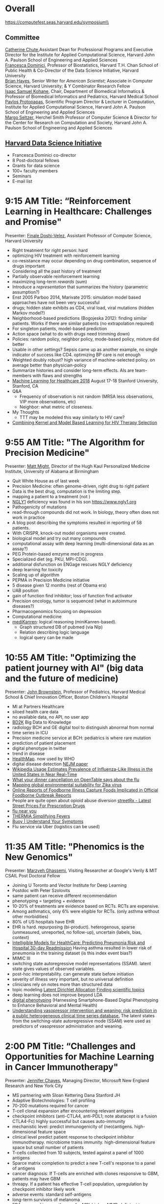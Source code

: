 * Meta-data :noexport:
#+OPTIONS: toc:nil
#+OPTIONS: ^:{}
# LATEX configurations
#+LATEX_CLASS_OPTIONS: [dvipdfmx,10pt]
#+LATEX_HEADER: %% Margin
#+LATEX_HEADER: %% \usepackage[margin=1.5cm]{geometry}
#+LATEX_HEADER: \usepackage[top=2cm, bottom=2cm, left=2cm, right=2cm, headsep=4pt]{geometry}
#+LATEX_HEADER: %% \addtolength{\topmargin}{0.3cm}
#+LATEX_HEADER: %% \addtolength{\textheight}{1.75in}
#+LATEX_HEADER: %% Math
#+LATEX_HEADER: \usepackage{amsmath}
#+LATEX_HEADER: \usepackage{amssymb}
#+LATEX_HEADER: \usepackage{wasysym}
#+LATEX_HEADER: %% Allow new page within align
#+LATEX_HEADER: \allowdisplaybreaks
#+LATEX_HEADER: \usepackage{cancel}
#+LATEX_HEADER: % % Code
#+LATEX_HEADER: \usepackage{listings}
#+LATEX_HEADER: \usepackage{courier}
#+LATEX_HEADER: \lstset{basicstyle=\footnotesize\ttfamily, breaklines=true, frame=single}
#+LATEX_HEADER: \usepackage[cache=false]{minted}
#+LATEX_HEADER: \usemintedstyle{vs}
#+LATEX_HEADER: %% Graphics
#+LATEX_HEADER: \usepackage{graphicx}
#+LATEX_HEADER: \usepackage{grffile}
#+LATEX_HEADER: %% DAG
#+LATEX_HEADER: \usepackage{tikz}
#+LATEX_HEADER: \usetikzlibrary{positioning,shapes.geometric}
#+LATEX_HEADER: %% Date
#+LATEX_HEADER: \usepackage[yyyymmdd]{datetime}
#+LATEX_HEADER: \renewcommand{\dateseparator}{--}
#+LATEX_HEADER: %% Header
#+LATEX_HEADER: \usepackage{fancyhdr}
#+LATEX_HEADER: \pagestyle{fancy}
#+LATEX_HEADER: \fancyhf{} % Erase first to supress section names
#+LATEX_HEADER: \fancyhead[L]{Kazuki Yoshida} % LEFT
#+LATEX_HEADER: \fancyhead[C]{The Digital Doctor: Health Care in an Age of AI and Big Data} % CENTER
#+LATEX_HEADER: \fancyhead[R]{\today} % RIGHT
#+LATEX_HEADER: \fancyfoot[C]{\thepage}
#+LATEX_HEADER: %% \fancyfoot[R]{Page \thepage\ of \pageref{LastPage}}
#+LATEX_HEADER: %% Section font size
#+LATEX_HEADER: \usepackage{sectsty}
#+LATEX_HEADER: \sectionfont{\small}
#+LATEX_HEADER: \subsectionfont{\small}
#+LATEX_HEADER: \subsubsectionfont{\small}
#+LATEX_HEADER: %% Section numbering
#+LATEX_HEADER: %% http://tex.stackexchange.com/questions/3177/how-to-change-the-numbering-of-part-chapter-section-to-alphabetical-r
#+LATEX_HEADER: %% \renewcommand\thesection{\alph{section}}
#+LATEX_HEADER: %% \renewcommand\thesubsection{\thesection.\arabic{subsection}}
#+LATEX_HEADER: %% \renewcommand{\thesubsubsection}{\thesubsection.\alph{subsubsection}}
#+LATEX_HEADER: %%
#+LATEX_HEADER: %% http://tex.stackexchange.com/questions/40067/numbering-sections-with-sequential-integers
#+LATEX_HEADER: %% \usepackage{chngcntr}
#+LATEX_HEADER: %% \counterwithout{subsection}{section}
#+LATEX_HEADER: %% enumerate
#+LATEX_HEADER: \usepackage{enumerate}
#+LATEX_HEADER: %% double space
#+LATEX_HEADER: %% \usepackage{setspace}
#+LATEX_HEADER: %% \linespread{2}
#+LATEX_HEADER: %% Paragraph Indentation
#+LATEX_HEADER: \usepackage{indentfirst}
#+LATEX_HEADER: \setlength{\parindent}{0em}
#+LATEX_HEADER: %% Spacing after headings
#+LATEX_HEADER: %% http://tex.stackexchange.com/questions/53338/reducing-spacing-after-headings
#+LATEX_HEADER: \usepackage{titlesec}
#+LATEX_HEADER: \titlespacing      \section{0pt}{12pt plus 4pt minus 2pt}{0pt plus 2pt minus 2pt}
#+LATEX_HEADER: \titlespacing   \subsection{0pt}{12pt plus 4pt minus 2pt}{0pt plus 2pt minus 2pt}
#+LATEX_HEADER: \titlespacing\subsubsection{0pt}{12pt plus 4pt minus 2pt}{0pt plus 2pt minus 2pt}
#+LATEX_HEADER: %% Fix figures and tables by [H]
#+LATEX_HEADER: \usepackage{float}
#+LATEX_HEADER: %% Allow URL embedding
#+LATEX_HEADER: \usepackage{url}
#+LATEX_HEADER: \input{\string~/.emacs.d/misc/GrandMacros}
# ############################################################################ #


* Overall
https://computefest.seas.harvard.edu/symposium\\
** Committee
[[https://iacs.seas.harvard.edu/people/cathy-chute][Catherine Chute]],Assistant Dean for Professional Programs and Executive Director for the Institute for Applied Computational Science, Harvard John A. Paulson School of Engineering and Applied Sciences\\
[[https://www.hsph.harvard.edu/francesca-dominici/][Francesca Dominici]], Professor of Biostatistics, Harvard T.H. Chan School of Public Health & Co-Director of the Data Science Initiative, Harvard University\\
[[http://bit-player.org/about-the-author][Brian Hayes]], Senior Writer for /American Scientist/; Associate in Computer Science, Harvard University; & Y Combinator Research Fellow\\
[[http://dbmi.hms.harvard.edu/zak][Isaac Samuel Kohane]], Chair, Department of Biomedical Informatics & Professor of Biomedical Informatics and Pediatrics, Harvard Medical School\\
[[http://iacs.seas.harvard.edu/people/pavlos-protopapas][Pavlos Protopapas]], Scientific Program Director & Lecturer in Computation, Institute for Applied Computational Science, Harvard John A. Paulson School of Engineering and Applied Sciences\\
[[https://www.seas.harvard.edu/directory/margo][Margo Seltzer]], Herchel Smith Professor of Computer Science & Director for the Center for Research on Computation and Society, Harvard John A. Paulson School of Engineering and Applied Sciences

** [[https://datascience.harvard.edu][Harvard Data Science Initiative]]

- Francesca Dominici co-director
- 8 Post-doctoral fellows
- Grants for data science
- 100+ faculty members
- Seminars
- E-mail list


* 9:15 AM Title: “Reinforcement Learning in Healthcare: Challenges and Promise"
Presenter: [[https://www.seas.harvard.edu/directory/finale][Finale Doshi-Velez]], Assistant Professor of Computer Science, Harvard University

- Right treatment for right person: hard
- optimizing HIV treatment with reinforcement learning
- co-resistance may occur depending on drug combination, sequence of drugs important
- Considering all the past history of treatment
- Partially observable reinforcement learning
- maximizing long-term /rewards/ (sum)
- Introduce a /representation/ that summarizes the history (parametric assumption?)
- Enst 2005 Parboo 2014, Marivate 2015: simulation model based approaches have not been very successful
- drugs; hidden state exhibits as CD4, viral load, viral mutations (hidden Markov model?)
- Neighborhood-based predictions (Bogojeska 2012): finding similar patients. Works if there are similar patients (no extrapolation required)
- For singleton patients, model-based prediction
- Action space (what to do with drugs need trimming down)
- Policies: random policy, neighbor policy, mode-based policy, mixture did better
- Usable in other settings? Sepsis came up as another example, no single indicator of success like CD4. optimizing BP care is not enough
- Weighted doubly robust? high variance of machine-selected policy. on average better than physician-policy
- Summarize histories and consider long-term effects. AIs are team-members with flaws and strengths
- [[https://www.mlforhc.org][Machine Learning for Healthcare 2018]] August 17-18 Stanford University, Stanford, CA
- Q&A
  - Frequency of observation is not random (MRSA less observations, VIP more observations, etc)
  - Neighbor: what metric of closeness.
- My Thoughts
  - TTT may be modeled this way similarly to HIV care?
- [[https://www.ncbi.nlm.nih.gov/pmc/articles/PMC5543338/][Combining Kernel and Model Based Learning for HIV Therapy Selection]]



* 9:55 AM Title: "The Algorithm for Precision Medicine"
Presenter: [[https://www.uab.edu/medicine/news/latest/item/1411-white-house-strategist-to-lead-uab-s-personalized-medicine-institute][Matt Might]], Director of the Hugh Kaul Personalized Medicine Institute, University of Alabama at Birmingham

- Quit White House as of last week
- Precision Medicine: often genome-driven, right drug to right patient
- Data is the best drug, computation is the limiting step.
- mapping a patient to a treatment (not )
- [[https://en.wikipedia.org/wiki/NGLY1][NGLY1]] deficiency was found in his son https://www.ngly1.org
- Pathogenicity of mutations
- read-through compounds did not work. In biology, theory often does not work in practice
- A blog post describing the symptoms resulted in reporting of 58 patients.
- With CRISPR, knock-out model organisms were created.
- biological model and try out many compounds
- computational assay with deep learning (multi-dimensional data as an assay?)
- PEG Protein-based emzyme med in progress
- Specialized diet (eg. PKU, MPI-CDG).
- additional disfunction on ENGage rescues NGLY deficiency
- deep learning for toxicity
- Scaling up of algorithm
- PEPMA in Precision Medicine initiative
- 5 disease given 12 months (rest of Obama era)
- UAB position
- gain of function find inhibitor; loss of function find activator
- Precision oncology, tumor is sequenced (what in autoimmune diseases?)
- Pharmacogenomics focusing on depression
- Computational medicine
- [[https://github.com/webyrd/mediKanren][mediKanren]]: logical reasoning (miniKanren-based).
  - Graph structured DB of pubmed (via Nlp)
  - Relation describing logic language
  - logical query can be made


* 10:55 AM Title: "Optimizing the patient journey with AI" (big data and the future of medicine)
Presenter: [[https://www.hsph.harvard.edu/ecpe/faculty/john-brownstein/][John Brownstein]], Professor of Pediatrics, Harvard Medical School & Chief Innovation Officer, Boston Children's Hospital

- MI at Partners Healthcare
- siloed health care data
- no available data, no API, no user app
- [[https://commonfund.nih.gov/bd2k][BD2K]] Big Data to Knowledge
- radiology BCH and GE digital tool to distinguish abnormal from normal
- time series in ICU
- Precision medicine service at BCH: pediatrics is where rare mutation
- prediction of patient placement
- digital phenotype in twitter
- trend in disease
- [[http://www.healthmap.org/en/][HealthMap]]. now used by WHO
- digital disease detection [[http://www.nejm.org/doi/full/10.1056/NEJMp0900702#t=article][NEJM paper]]
- [[http://journals.plos.org/ploscompbiol/article?id=10.1371/journal.pcbi.1003581][Wikipedia Usage Estimates Prevalence of Influenza-Like Illness in the United States in Near Real-Time]]
- [[https://vector.childrenshospital.org/2014/02/what-your-dinner-cancellation-on-opentable-says-about-the-flu/][What your dinner cancellation on OpenTable says about the flu]]
- [[https://elifesciences.org/articles/15272][Mapping global environmental suitability for Zika virus]]
- [[https://www.ncbi.nlm.nih.gov/pmc/articles/PMC4167574/][Online Reports of Foodborne Illness Capture Foods Implicated in Official Foodborne Outbreak Reports]]
- People are quite open about opioid abuse diversion  [[http://streetrx.com][streetRx - Latest Street Prices For Prescription Drugs]]
- [[https://flunearyou.org/#!/][flu near you]]
- [[http://thermia.io][THERMIA Simplifying Fevers]]
- [[https://www.buoyhealth.com][Buoy | Understand Your Symptoms]]
- Flu service via Uber (logistics can be used)



* 11:35 AM Title: "Phenomics is the New Genomics"
Presenter: [[http://mghassem.mit.edu/][Marzyeh Ghassemi]], Visiting Researcher at Google's Verily & MIT CSAIL Post Doctoral Fellow

- Joining U Toronto and Vector Institute for Deep Learning
- Postdoc with Peter Szolovits
- same patient can receive different recommendation
- phenotyping = targeting + evidence
- 10-20% of treatments are evidence based on RCTs. RCTs are expensive.
- Among asthmatics, only 6% were eligible for RCTs. (only asthma without other morbidities)
- 80% of US hospitals have EHR
- EHR is hard. repurposing (bi-product). heterogenous, sparse (unmeasured, unreported, no follow-up), uncertain (labels, bias, context)
- [[https://dl.acm.org/citation.cfm?id=2788613][Intelligible Models for HealthCare: Predicting Pneumonia Risk and Hospital 30-day Readmission]] Having asthma resulted in lower risk of pneumonia in the training dataset (is this index event bias?)
- MIMIC III
- switching state autoregressive model representations (SSAM). latent state gives values of observed variables.
- post-hoc interpretability. can generate state before initiation
- severity of illness very important, but no universal definition
- clinicians rely on notes more than structured data
- topic modeling [[http://www.jmlr.org/papers/volume3/blei03a/blei03a.pdf][Latent Dirichlet Allocation]] [[http://www.pnas.org/content/101/suppl_1/5228.abstract][Finding scientific topics]]
- deep learning does not improve beyond LDA
- [[https://www.ncbi.nlm.nih.gov/pmc/articles/PMC4869063/][digital phenotyping]] (Harnessing Smartphone-Based Digital Phenotyping to Enhance Behavioral and Mental Health)
- [[https://www.ncbi.nlm.nih.gov/pubmed/27707820][Understanding vasopressor intervention and weaning: risk prediction in a public heterogeneous clinical time series database.]] The latent states from the switching-state autoregressive mode (SSAM) were used as predictors of vasopressor administration and weaning.



* 2:00 PM Title: “Challenges and Opportunities for Machine Learning in Cancer Immunotherapy"
Presenter: [[https://www.microsoft.com/en-us/research/people/jchayes/][Jennifer Chayes]], Managing Director, Microsoft New England Research and New York City

- MS partnering with Sloan Kettering Dana Stanford JH
- Adaptive Biotechnologies: T cell profiling
- 70-200 mutations required for cancer
- T-cell clonal expansion after encountering relevant antigens
- checkpoint inhibitors (anti-CTLA4, anti-PDL1; note abatacept is a fusion CTLA4-Fc) highly successful but causes auto-immunity
- mechanistic level: predict immunogenicity of (neo)antigens. high-dimensional feature space
- clinical level predict patient response to checkpoint inhibitor immunotherapy. microbiome trains immunity. high-dimensional feature space but small number of patients
- T-cells collected from 10 subjects, tested against a panel of 1000 antigens
- Sparce matrix completion to predict a new T-cell's response to a panel of antigens
- cancer diagnosis: If T-cells are enriched with clones responsive to GBM, patients may have GBM
- threapy. If a patient has effective T-cell population, upregulation by checkpoint inhibitor likely work
- adverse events: standard self-antigens
- long-term survivors of melanoma
- FDA approved immunotherapy for MSI-high or MMR-deficient tumors (molecular target specific)
- predict T-cell clones in tumor that expand in the blood. surrogate marker
- multifactorial modeling using elastic net. cross-validation
- Ojala & Garriga JMLR 2010permutation test [[http://www.jmlr.org/papers/v11/ojala10a.html][Permutation Tests for Studying Classifier Performance]]
- 21 patients. 80% explained variance in CV.
- Blum et al COLT 1999. Rules out perverse case where CV known to be unreliable.
- permutation of part of covariates (clinical, etc). (This is breaking correlation among covariates?)


* 2:40 PM Title: “Deciphering the Dynamics of the Anesthetized Brain: A Case Study in Statistical and Mathematical Modeling"
Presenter: [[http://imes.mit.edu/people/faculty/brown-emery/][Emery Brown]], Edward Hood Taplin Professor of Medical Engineering and of Computational Neuroscience, Massachusetts Institute of Technology

- high signal to noise problem
- during anesthesia brain is not turned. activity exists
- drug-induced reversible state comprised of unconsciousness. Mechanism still not known
- unconsciousness barbiturates, propofol, inhalational
- analgesia opioids inhalational
- amnesia benzodiazepines, hypnotics, inhalational drugs
- immobility anticholinergics inhalational drugs
- hemodynamics stability.
- beta oscillation. slow oscillation brain stem inactivated



* 3:45 PM Panel Discussion
Moderater: [[https://www.seas.harvard.edu/directory/margo][Margo Seltzer]], Herchel Smith Professor of Computer Science & Director for the Center for Research on Computation and Society, Harvard University\\
Participants: Emery Brown, John Brownstein, Finale Doshi-Velez, Maryzheh Ghassemi, and Matt Might


* Summary

- [[https://www.seas.harvard.edu/directory/finale][Finale Doshi-Velez]]
  - [[https://www.ncbi.nlm.nih.gov/pmc/articles/PMC5543338/][Combining Kernel and Model Based Learning for HIV Therapy Selection]] (prediction based on similar patients or model assumptions)
- [[https://www.uab.edu/medicine/news/latest/item/1411-white-house-strategist-to-lead-uab-s-personalized-medicine-institute][Matt Might]]
  - [[https://github.com/webyrd/mediKanren][mediKanren]] Proof-of-concept for reasoning over the SemMedDB knowledge base, using miniKanren + heuristics + indexing. (logic based query of NLP'ed PubMed data)
- [[https://www.hsph.harvard.edu/ecpe/faculty/john-brownstein/][John Brownstein]]
  - The [[https://commonfund.nih.gov/bd2k][Big Data to Knowledge]] (BD2K) program is a trans-NIH initiative that was launched in 2013 to support the research and development of innovative and transformative approaches and tools to maximize and accelerate the integration of big data and data science into biomedical research.
- [[http://mghassem.mit.edu/][Marzyeh Ghassemi]]
  - [[https://www.ncbi.nlm.nih.gov/pubmed/27707820][Understanding vasopressor intervention and weaning: risk prediction in a public heterogeneous clinical time series database.]] The latent states from the switching-state autoregressive mode (SSAM) were used as predictors of vasopressor administration and weaning.
-
